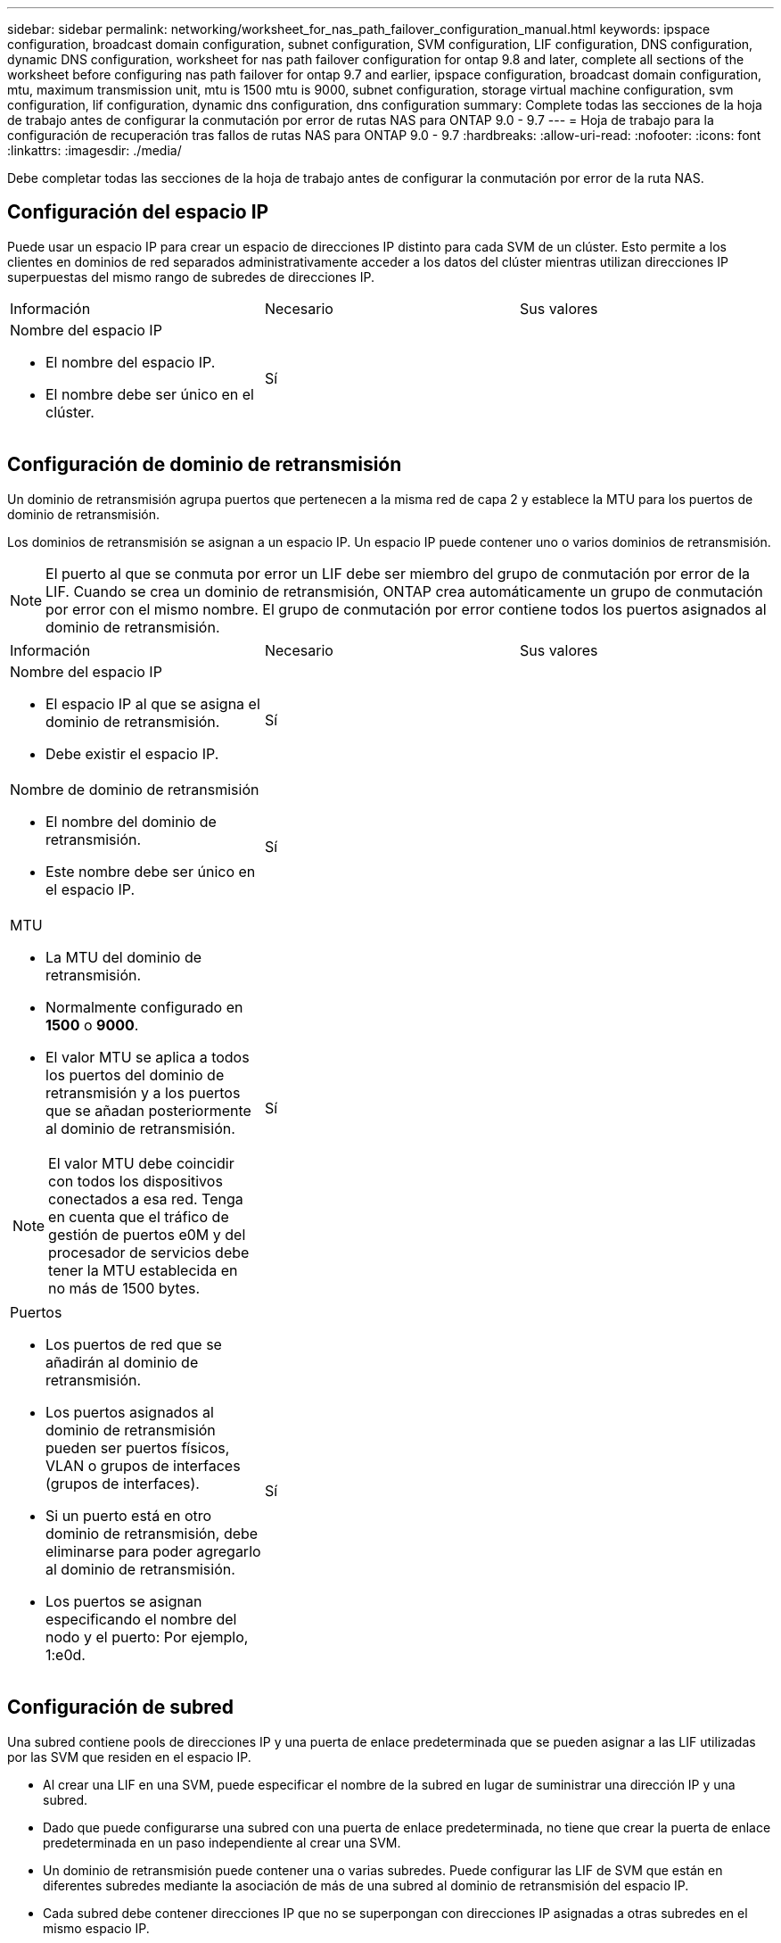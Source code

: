 ---
sidebar: sidebar 
permalink: networking/worksheet_for_nas_path_failover_configuration_manual.html 
keywords: ipspace configuration, broadcast domain configuration, subnet configuration, SVM configuration, LIF configuration, DNS configuration, dynamic DNS configuration, worksheet for nas path failover configuration for ontap 9.8 and later, complete all sections of the worksheet before configuring nas path failover for ontap 9.7 and earlier, ipspace configuration, broadcast domain configuration, mtu, maximum transmission unit, mtu is 1500 mtu is 9000, subnet configuration, storage virtual machine configuration, svm configuration, lif configuration, dynamic dns configuration, dns configuration 
summary: Complete todas las secciones de la hoja de trabajo antes de configurar la conmutación por error de rutas NAS para ONTAP 9.0 - 9.7 
---
= Hoja de trabajo para la configuración de recuperación tras fallos de rutas NAS para ONTAP 9.0 - 9.7
:hardbreaks:
:allow-uri-read: 
:nofooter: 
:icons: font
:linkattrs: 
:imagesdir: ./media/


[role="lead"]
Debe completar todas las secciones de la hoja de trabajo antes de configurar la conmutación por error de la ruta NAS.



== Configuración del espacio IP

Puede usar un espacio IP para crear un espacio de direcciones IP distinto para cada SVM de un clúster. Esto permite a los clientes en dominios de red separados administrativamente acceder a los datos del clúster mientras utilizan direcciones IP superpuestas del mismo rango de subredes de direcciones IP.

|===


| Información | Necesario | Sus valores 


 a| 
Nombre del espacio IP

* El nombre del espacio IP.
* El nombre debe ser único en el clúster.

| Sí |  
|===


== Configuración de dominio de retransmisión

Un dominio de retransmisión agrupa puertos que pertenecen a la misma red de capa 2 y establece la MTU para los puertos de dominio de retransmisión.

Los dominios de retransmisión se asignan a un espacio IP. Un espacio IP puede contener uno o varios dominios de retransmisión.


NOTE: El puerto al que se conmuta por error un LIF debe ser miembro del grupo de conmutación por error de la LIF. Cuando se crea un dominio de retransmisión, ONTAP crea automáticamente un grupo de conmutación por error con el mismo nombre. El grupo de conmutación por error contiene todos los puertos asignados al dominio de retransmisión.

|===


| Información | Necesario | Sus valores 


 a| 
Nombre del espacio IP

* El espacio IP al que se asigna el dominio de retransmisión.
* Debe existir el espacio IP.

| Sí |  


 a| 
Nombre de dominio de retransmisión

* El nombre del dominio de retransmisión.
* Este nombre debe ser único en el espacio IP.

| Sí |  


 a| 
MTU

* La MTU del dominio de retransmisión.
* Normalmente configurado en *1500* o *9000*.
* El valor MTU se aplica a todos los puertos del dominio de retransmisión y a los puertos que se añadan posteriormente al dominio de retransmisión.



NOTE: El valor MTU debe coincidir con todos los dispositivos conectados a esa red. Tenga en cuenta que el tráfico de gestión de puertos e0M y del procesador de servicios debe tener la MTU establecida en no más de 1500 bytes.
| Sí |  


 a| 
Puertos

* Los puertos de red que se añadirán al dominio de retransmisión.
* Los puertos asignados al dominio de retransmisión pueden ser puertos físicos, VLAN o grupos de interfaces (grupos de interfaces).
* Si un puerto está en otro dominio de retransmisión, debe eliminarse para poder agregarlo al dominio de retransmisión.
* Los puertos se asignan especificando el nombre del nodo y el puerto: Por ejemplo, 1:e0d.

| Sí |  
|===


== Configuración de subred

Una subred contiene pools de direcciones IP y una puerta de enlace predeterminada que se pueden asignar a las LIF utilizadas por las SVM que residen en el espacio IP.

* Al crear una LIF en una SVM, puede especificar el nombre de la subred en lugar de suministrar una dirección IP y una subred.
* Dado que puede configurarse una subred con una puerta de enlace predeterminada, no tiene que crear la puerta de enlace predeterminada en un paso independiente al crear una SVM.
* Un dominio de retransmisión puede contener una o varias subredes.
Puede configurar las LIF de SVM que están en diferentes subredes mediante la asociación de más de una subred al dominio de retransmisión del espacio IP.
* Cada subred debe contener direcciones IP que no se superpongan con direcciones IP asignadas a otras subredes en el mismo espacio IP.
* Puede asignar direcciones IP específicas a LIF de datos de SVM y crear una puerta de enlace predeterminada para la SVM en lugar de usar una subred.


|===


| Información | Necesario | Sus valores 


 a| 
Nombre del espacio IP

* El espacio IP al que se asignará la subred.
* Debe existir el espacio IP.

| Sí |  


 a| 
Nombre de subred

* El nombre de la subred.
* El nombre debe ser único en el espacio IP.

| Sí |  


 a| 
Nombre de dominio de retransmisión

* El dominio de retransmisión al que se asignará la subred.
* El dominio de retransmisión debe residir en el espacio IP especificado.

| Sí |  


 a| 
Nombre de subred y máscara

* La subred y la máscara en la que residen las direcciones IP.

| Sí |  


 a| 
Puerta de enlace

* No puede especificar una puerta de enlace predeterminada para la subred.
* Si no asigna una puerta de enlace al crear la subred, puede asignarla a la subred en cualquier momento.

| No |  


 a| 
Intervalos de direcciones IP

* Puede especificar un rango de direcciones IP o direcciones IP específicas.
Por ejemplo, puede especificar un rango como:
`192.168.1.1-192.168.1.100, 192.168.1.112, 192.168.1.145`
* Si no especifica un rango de direcciones IP, el rango completo de direcciones IP de la subred especificada está disponible para asignarse a las LIF.

| No |  


 a| 
Forzar actualización de asociaciones de LIF

* Especifica si se fuerza la actualización de las asociaciones LIF existentes.
* De forma predeterminada, se produce un error en la creación de subredes si alguna interfaz de procesador de servicio o interfaces de red está utilizando las direcciones IP de los rangos proporcionados.
* El uso de este parámetro asocia cualquier interfaz tratada manualmente con la subred y permite que el comando se lleve a cabo correctamente.

| No |  
|===


== Configuración de SVM

Utiliza SVM para servir datos a los clientes y hosts.

Los valores registrados sirven para crear una SVM de datos predeterminada. Si crea una SVM de origen de MetroCluster, consulte link:https://docs.netapp.com/us-en/ontap-metrocluster/install-fc/index.html["Instale un MetroCluster FAS"] o la link:https://docs.netapp.com/us-en/ontap-metrocluster/install-stretch/index.html["Instale un MetroCluster de ampliación"].

|===


| Información | Necesario | Sus valores 


 a| 
Nombre de SVM

* El nombre de la SVM.
* Debe utilizar un nombre de dominio completo (FQDN) para garantizar nombres SVM únicos en las ligas de clústeres.

| Sí |  


 a| 
Nombre del volumen raíz

* El nombre del volumen raíz de la SVM.

| Sí |  


 a| 
Nombre del agregado

* El nombre del agregado que contiene el volumen raíz de la SVM.
* Debe existir este agregado.

| Sí |  


 a| 
Estilo de seguridad

* El estilo de seguridad para el volumen raíz de SVM.
* Los valores posibles son *ntfs*, *unix* y *mezclado*.

| Sí |  


 a| 
Nombre del espacio IP

* El espacio IP al que se asigna la SVM.
* Este espacio IP debe existir.

| No |  


 a| 
Configuración de idioma de SVM

* El idioma predeterminado que se usará para la SVM y sus volúmenes.
* Si no especifica un idioma predeterminado, el idioma de SVM predeterminado se establece en *C.UTF-8*.
* La configuración de idioma de SVM determina el conjunto de caracteres utilizado para mostrar los nombres de archivos y los datos de todos los volúmenes NAS de la SVM.
Puede modificar el idioma después de crear la SVM.

| No |  
|===


== Configuración de LIF

Una SVM proporciona datos a clientes y hosts a través de una o varias interfaces lógicas de red (LIF).

|===


| Información | Necesario | Sus valores 


 a| 
Nombre de SVM

* El nombre de la SVM para la LIF.

| Sí |  


 a| 
Nombre de LIF

* Nombre de la LIF.
* Puede asignar varios LIF de datos por nodo y puede asignar LIF a cualquier nodo del clúster, siempre y cuando el nodo tenga puertos de datos disponibles.
* Para proporcionar redundancia, debe crear al menos dos LIF de datos para cada subred de datos, y las LIF asignadas a una subred en particular deben asignarse puertos principales en nodos diferentes.
*Importante:* Si está configurando un servidor SMB para que aloje Hyper-V o SQL Server a través de SMB para soluciones de operaciones no disruptivas, la SVM debe tener al menos una LIF de datos en cada nodo del clúster.

| Sí |  


 a| 
Rol de LIF

* El rol de la LIF.
* Los LIF de datos tienen asignado el rol de datos.

| Sí
Obsoleto de ONTAP 9,6 | sql server 


| Política de servicios
Política de servicio para la LIF.

La política de servicio define qué servicios de red pueden utilizar la LIF. Hay disponibles políticas de servicio y servicios incorporados para gestionar el tráfico de datos y gestión de las SVM de los datos y del sistema. | Sí
A partir de ONTAP 9,6 |  


 a| 
Protocolos permitidos

* Los protocolos que pueden utilizar la LIF.
* De forma predeterminada, se permiten SMB, NFS y FlexCache.
El protocolo FlexCache permite usar un volumen como volumen de origen para un volumen FlexCache en un sistema que ejecuta Data ONTAP en 7-Mode.



NOTE: Los protocolos que usan la LIF no se pueden modificar una vez creada la LIF. Debe especificar todos los protocolos al configurar la LIF.
| No |  


 a| 
Nodo de inicio

* El nodo al que devuelve el LIF cuando el LIF se revierte a su puerto principal.
* Debería registrar un nodo de inicio para cada LIF de datos.

| Sí |  


 a| 
Puerto inicial o dominio de retransmisión

* El puerto al que devuelve la interfaz lógica cuando el LIF se revierte a su puerto raíz.
* Debe registrar un puerto de inicio para cada LIF de datos.

| Sí |  


 a| 
Nombre de subred

* La subred que se asignará a la SVM.
* Todos los LIF de datos utilizados para crear conexiones SMB disponibles de forma continua para servidores de aplicaciones deben estar en la misma subred.

| Sí (si se utiliza una subred) |  
|===


== Configuración de DNS

Debe configurar DNS en la SVM antes de crear un servidor NFS o SMB.

|===


| Información | Necesario | Sus valores 


 a| 
Nombre de SVM

* El nombre de la SVM en la que se creará el servidor NFS o SMB.

| Sí |  


 a| 
Nombre de dominio DNS

* Lista de nombres de dominio que se anexan a un nombre de host al realizar la resolución de nombres de host a IP.
* Enumere primero el dominio local, seguido de los nombres de dominio para los que se realizan más a menudo las consultas DNS.

| Sí |  


| Direcciones IP de los servidores DNS

* Lista de direcciones IP para los servidores DNS que proporcionarán resolución de nombre para el servidor NFS o SMB.
* Los servidores DNS enumerados deben contener los registros de ubicación de servicio (SRV) necesarios para localizar los servidores LDAP de Active Directory y los controladores de dominio del dominio al que se unirá el servidor SMB.
El registro SRV se utiliza para asignar el nombre de un servicio al nombre de equipo DNS de un servidor que ofrece ese servicio. Se produce un error en la creación del servidor SMB si ONTAP no puede obtener los registros de ubicación del servicio mediante consultas DNS locales.
La forma más sencilla de garantizar que ONTAP pueda localizar los registros SRV de Active Directory es configurar los servidores DNS integrados de Active Directory como servidores DNS de SVM.
Puede utilizar servidores DNS no integrados en Active Directory siempre que el administrador DNS haya agregado manualmente los registros SRV a la zona DNS que contenga información acerca de los controladores de dominio de Active Directory.
* Para obtener información acerca de los registros SRV integrados en Active Directory, consulte el tema link:http://technet.microsoft.com/library/cc759550(WS.10).aspx["Cómo funciona la compatibilidad con DNS para Active Directory en Microsoft TechNet"^]. | Sí |  
|===


== Configuración de DNS dinámica

Antes de poder utilizar DNS dinámico para agregar automáticamente entradas DNS a los servidores DNS integrados en Active Directory, debe configurar DNS dinámico (DDNS) en la SVM.

Se crean registros de DNS para cada LIF de datos de la SVM. Si crea varias LIF de datos en la SVM, puede equilibrar las conexiones de clientes con las direcciones IP de datos asignadas. La carga DNS equilibra las conexiones que se realizan utilizando el nombre de host a las direcciones IP asignadas en un turno rotatorio.

|===


| Información | Necesario | Sus valores 


 a| 
Nombre de SVM

* La SVM en la que desea crear un servidor NFS o SMB.

| Sí |  


 a| 
Si se utiliza DDNS

* Especifica si se debe usar DDNS.
* Los servidores DNS configurados en la SVM deben ser compatibles con DDNS. De forma predeterminada, DDNS está desactivado.

| Sí |  


 a| 
Si se utiliza DDNS seguro

* La DDNS segura solo es compatible con el DNS integrado en Active Directory.
* Si el DNS integrado en Active Directory sólo permite actualizaciones DDNS seguras, el valor de este parámetro debe ser TRUE.
* De forma predeterminada, la DDNS segura está desactivada.
* La DDNS segura solo se puede habilitar después de que se haya creado un servidor SMB o una cuenta de Active Directory para la SVM.

| No |  


 a| 
FQDN del dominio DNS

* El FQDN del dominio DNS.
* Debe usar el mismo nombre de dominio configurado para los servicios de nombre DNS en la SVM.

| No |  
|===